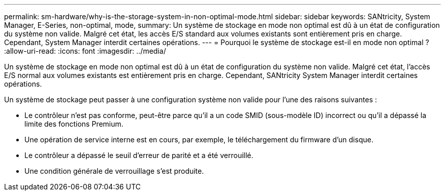 ---
permalink: sm-hardware/why-is-the-storage-system-in-non-optimal-mode.html 
sidebar: sidebar 
keywords: SANtricity, System Manager, E-Series, non-optimal, mode, 
summary: Un système de stockage en mode non optimal est dû à un état de configuration du système non valide. Malgré cet état, les accès E/S standard aux volumes existants sont entièrement pris en charge. Cependant, System Manager interdit certaines opérations. 
---
= Pourquoi le système de stockage est-il en mode non optimal ?
:allow-uri-read: 
:icons: font
:imagesdir: ../media/


[role="lead"]
Un système de stockage en mode non optimal est dû à un état de configuration du système non valide. Malgré cet état, l'accès E/S normal aux volumes existants est entièrement pris en charge. Cependant, SANtricity System Manager interdit certaines opérations.

Un système de stockage peut passer à une configuration système non valide pour l'une des raisons suivantes :

* Le contrôleur n'est pas conforme, peut-être parce qu'il a un code SMID (sous-modèle ID) incorrect ou qu'il a dépassé la limite des fonctions Premium.
* Une opération de service interne est en cours, par exemple, le téléchargement du firmware d'un disque.
* Le contrôleur a dépassé le seuil d'erreur de parité et a été verrouillé.
* Une condition générale de verrouillage s'est produite.

